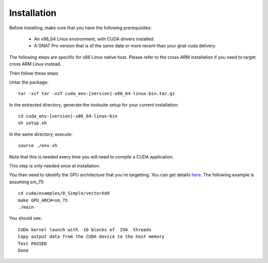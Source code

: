 **************************************
Installation
**************************************

Before installing, make sure that you have the following prerequisites:

 - An x86_64 Linux environment, with CUDA drivers installed.
 - A GNAT Pro version that is of the same date or more recent than your gnat
   cuda delivery

The following steps are specific for x86 Linux native host. Please refer
to the cross ARM installation if you need to target cross ARM Linux instead.

Then follow these steps

Untar the package::

 tar -xzf tar -xzf cuda_env-[version]-x86_64-linux-bin.tar.gz

In the extracted directory, generate the toolsuite setup for your current 
installation::

  cd cuda_env-[version]-x86_64-linux-bin
  sh setup.sh

In the same directory, execute::
  
  source ./env.sh

Note that this is needed every time you will need to compile a CUDA application.

This step is only needed once at installation.

You then need to identify the GPU architecture that you're targetting. 
You can get details `here <https://arnon.dk/matching-sm-architectures-arch-and-gencode-for-various-nvidia-cards/>`_.
The following example is assuming sm_75::

  cd cuda/examples/0_Simple/vectorAdd
  make GPU_ARCH=sm_75
  ./main

You should see::

  CUDA kernel launch with  16 blocks of  256  threads
  Copy output data from the CUDA device to the host memory
  Test PASSED
  Done
